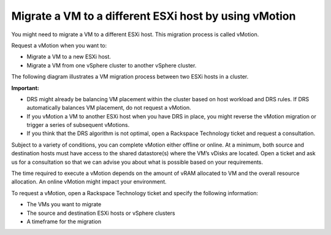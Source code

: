 .. _migrate-a-vm-to-a-different-esxi-host-by-using-vmotion:


======================================================
Migrate a VM to a different ESXi host by using vMotion
======================================================

You might need to migrate a VM to a different ESXi host. This migration
process is called vMotion.

Request a vMotion when you want to:

* Migrate a VM to a new ESXi host.
* Migrate a VM from one vSphere cluster to another vSphere cluster.
  
The following diagram illustrates a VM migration process between two
ESXi hosts in a cluster.

.. image:: vsphere-cluster1.png

**Important:**

* DRS might already be balancing VM placement within the cluster based on
  host workload and DRS rules. If DRS automatically balances VM placement,
  do not request a vMotion.
* If you vMotion a VM to another ESXi host when you have DRS in place,
  you might reverse the vMotion migration or trigger a series of
  subsequent vMotions.
* If you think that the DRS algorithm is not optimal, open a
  Rackspace Technology ticket and request a consultation.

Subject to a variety of conditions, you can complete vMotion either offline
or online. At a minimum, both source and destination hosts must have access
to the shared datastore(s) where the VM’s vDisks are located. Open a ticket
and ask us for a consultation so that we can advise you about what is
possible based on your requirements.

The time required to execute a vMotion depends on the amount of vRAM
allocated to VM and the overall resource allocation. An online vMotion
might impact your environment.

To request a vMotion, open a Rackspace Technology ticket and specify
the following information:

* The VMs you want to migrate
* The source and destination ESXi hosts or vSphere clusters
* A timeframe for the migration

